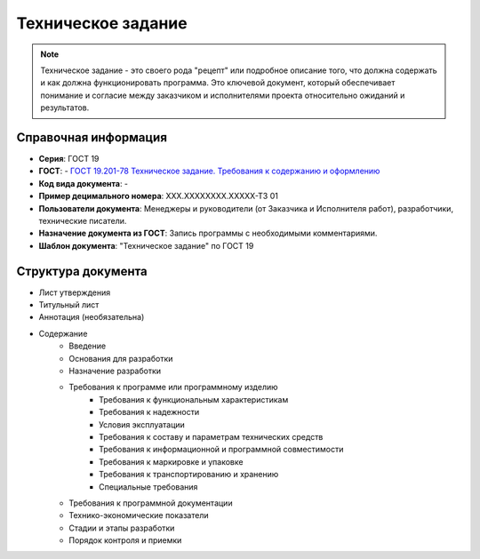 Техническое задание
===================

.. note:: Техническое задание - это своего рода "рецепт" или подробное описание того, что должна содержать и как должна функционировать программа. Это ключевой документ, который обеспечивает понимание и согласие между заказчиком и исполнителями проекта относительно ожиданий и результатов.

Справочная информация
---------------------

- **Серия**: ГОСТ 19
- **ГОСТ**: - `ГОСТ 19.201-78 Техническое задание. Требования к содержанию и оформлению </_static/ru/files/gost/19.201-78.pdf>`_
- **Код вида документа**: -
- **Пример децимального номера**: ХХХ.ХХХХХХХХ.ХХХХХ-ТЗ 01
- **Пользователи документа**:  Менеджеры и руководители (от Заказчика и Исполнителя работ), разработчики, технические писатели.
- **Назначение документа из ГОСТ**: Запись программы с необходимыми комментариями.
- **Шаблон документа**: "Техническое задание" по ГОСТ 19

Структура документа
-------------------
- Лист утверждения
- Титульный лист
- Аннотация   (необязательна)
- Содержание
   - Введение
   - Основания для разработки
   - Назначение разработки
   - Требования к программе или программному изделию
      - Требования к функциональным характеристикам
      - Требования к надежности
      - Условия эксплуатации
      - Требования к составу и параметрам технических средств
      - Требования к информационной и программной совместимости
      - Требования к маркировке и упаковке
      - Требования к транспортированию и хранению
      - Специальные требования
   - Требования к программной документации
   - Технико-экономические показатели
   - Стадии и этапы разработки
   - Порядок контроля и приемки